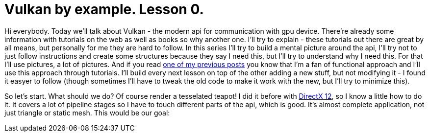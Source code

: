= Vulkan by example. Lesson 0.
:hp-tags: c++, vulkan

Hi everybody. Today we'll talk about Vulkan - the modern api for communication with gpu device. There're already some information with tutorials on the web as well as books so why another one. I'll try to explain - these tutorials out there are great by all means, but personally for me they are hard to follow. In this series I'll try to build a mental picture around the api, I'll try not to just follow instructions and create some structures because they say I need this, but I'll try to understand why I need this. For that I'll use pictures, a lot of pictures. And if you read https://nikitablack.github.io/2017/03/23/Functional-programming-in-c-by-example.html[one of my previous posts] you know that I'm a fan of functional approach and I'll use this approach through tutorials. I'll build every next lesson on top of the other adding a new stuff, but not modifying it - I found it easyer to follow (though sometimes I'll have to tweak the old code to make it work with the new, but I'll try to minimize this).

So let's start. What should we do? Of course render a tesselated teapot! I did it before with https://nikitablack.github.io/2016/07/23/Direct-X-12-by-example.html[DirectX 12], so I know a little how to do it. It covers a lot of pipeline stages so I have to touch different parts of the api, which is good. It's almost complete application, not just triangle or static mesh. This would be our goal:

